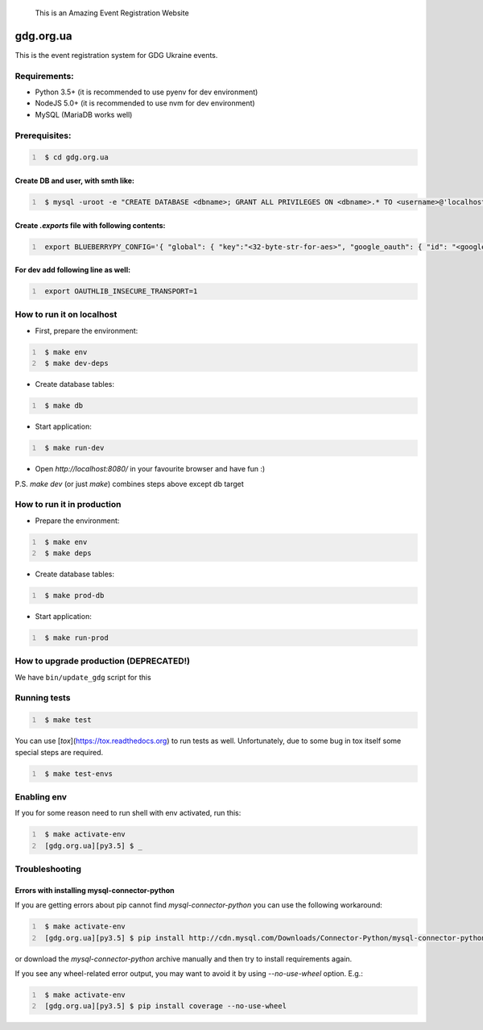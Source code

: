       This is an Amazing Event Registration Website
.. image:: https://badge.waffle.io/GDG-Ukraine/gdg.org.ua.svg?label=Stage: Ready For Dev&title=Ready for dev
   :target: http://waffle.io/GDG-Ukraine/gdg.org.ua
   :alt: Stories in Ready

.. image:: https://api.travis-ci.org/GDG-Ukraine/gdg.org.ua.svg?branch=master
   :target: https://travis-ci.org/GDG-Ukraine/gdg.org.ua
   :alt: `master` branch status

.. image:: https://codecov.io/gh/GDG-Ukraine/gdg.org.ua/branch/master/graph/badge.svg
   :target: https://codecov.io/gh/GDG-Ukraine/gdg.org.ua
   :alt: codecov

.. image:: https://img.shields.io/uptimerobot/status/m776808319-0566b9b90c8f06639eba028a.svg
   :target: https://uptime.gdg.org.ua
   :alt: Uptime Robot status

.. image:: https://img.shields.io/uptimerobot/ratio/7/m776808319-0566b9b90c8f06639eba028a.svg
   :target: https://uptime.gdg.org.ua
   :alt: Uptime Robot ratio (last 7 days)

gdg.org.ua
==========
This is the event registration system for GDG Ukraine events.


Requirements:
-------------

* Python 3.5+  (it is recommended to use pyenv for dev environment)
* NodeJS 5.0+  (it is recommended to use nvm for dev environment)
* MySQL        (MariaDB works well)

Prerequisites:
--------------

.. code:: shell
   :number-lines:

    $ cd gdg.org.ua

Create DB and user, with smth like:
~~~~~~~~~~~~~~~~~~~~~~~~~~~~~~~~~~~


.. code:: shell
   :number-lines:

    $ mysql -uroot -e "CREATE DATABASE <dbname>; GRANT ALL PRIVILEGES ON <dbname>.* TO <username>@'localhost' IDENTIFIED BY '<userpassword>'; FLUSH HOSTS; FLUSH PRIVILEGES;"

Create `.exports` file with following contents:
~~~~~~~~~~~~~~~~~~~~~~~~~~~~~~~~~~~~~~~~~~~~~~~

.. code:: shell
   :number-lines:

    export BLUEBERRYPY_CONFIG='{ "global": { "key":"<32-byte-str-for-aes>", "google_oauth": { "id": "<google_app_id>", "secret": "<google_app_secret>" }, "alembic": {"sqlalchemy.url": "mysql+cymysql://<username>:<userpassword>@/<dbname>?unix_socket=/var/run/mysqld/mysqld.sock"} }, "sqlalchemy_engine": { "url": "mysql+cymysql://<username>:<userpassword>@/<dbname>?unix_socket=/var/run/mysqld/mysqld.sock" } }'

For dev add following line as well:
~~~~~~~~~~~~~~~~~~~~~~~~~~~~~~~~~~~

.. code:: shell
   :number-lines:

    export OAUTHLIB_INSECURE_TRANSPORT=1

How to run it on localhost
--------------------------

* First, prepare the environment:

.. code:: shell
   :number-lines:

    $ make env
    $ make dev-deps

* Create database tables:

.. code:: shell
   :number-lines:

    $ make db

* Start application:

.. code:: shell
   :number-lines:

    $ make run-dev

* Open `http://localhost:8080/` in your favourite browser and have fun :)

P.S. `make dev` (or just `make`) combines steps above except db target

How to run it in production
---------------------------

* Prepare the environment:

.. code:: shell
   :number-lines:

    $ make env
    $ make deps

* Create database tables:

.. code:: shell
   :number-lines:

    $ make prod-db

* Start application:

.. code:: shell
   :number-lines:

    $ make run-prod

How to upgrade production (DEPRECATED!)
---------------------------------------

We have ``bin/update_gdg`` script for this

Running tests
-------------

.. code:: shell
   :number-lines:

    $ make test

You can use [`tox`](https://tox.readthedocs.org) to run tests as well. Unfortunately, due to some bug in tox itself some special steps are required.

.. code:: shell
   :number-lines:

    $ make test-envs

Enabling env
------------
If you for some reason need to run shell with env activated, run this:

.. code:: shell
   :number-lines:

    $ make activate-env
    [gdg.org.ua][py3.5] $ _

Troubleshooting
---------------

Errors with installing mysql-connector-python
~~~~~~~~~~~~~~~~~~~~~~~~~~~~~~~~~~~~~~~~~~~~~
If you are getting errors about pip cannot find `mysql-connector-python` you can use the following workaround:

.. code:: shell
   :number-lines:

    $ make activate-env
    [gdg.org.ua][py3.5] $ pip install http://cdn.mysql.com/Downloads/Connector-Python/mysql-connector-python-2.0.4.zip#md5=3df394d89300db95163f17c843ef49df

or download the `mysql-connector-python` archive manually and then try to install requirements again.

If you see any wheel-related error output, you may want to avoid it by using
`--no-use-wheel` option. E.g.:

.. code:: shell
   :number-lines:

    $ make activate-env
    [gdg.org.ua][py3.5] $ pip install coverage --no-use-wheel
